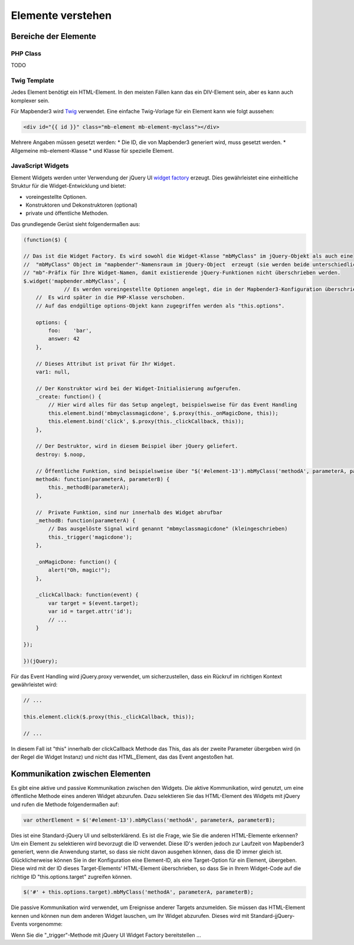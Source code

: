 Elemente verstehen
##################

Bereiche der Elemente
**********************

PHP Class
+++++++++

TODO

Twig Template
+++++++++++++

Jedes Element benötigt ein HTML-Element. In den meisten Fällen kann das ein DIV-Element sein, aber es kann auch komplexer sein.

Für Mapbender3 wird `Twig <http://twig.sensiolabs.org/>`_ verwendet. Eine einfache Twig-Vorlage für ein Element kann wie folgt aussehen:

.. code-block:: html+jinja

    <div id="{{ id }}" class="mb-element mb-element-myclass"></div>

Mehrere Angaben müssen gesetzt werden: 
* Die ID, die von Mapbender3 generiert wird, muss gesetzt werden. 
* Allgemeine mb-element-Klasse 
* und Klasse für spezielle Element.

JavaScript Widgets
++++++++++++++++++

Element Widgets werden unter Verwendung der jQuery UI `widget factory <http://wiki.jqueryui.com/w/page/12138135/Widget%20factory>`_ erzeugt.
Dies gewährleistet eine einheitliche Struktur für die Widget-Entwicklung und bietet:

* voreingestellte Optionen. 
* Konstruktoren und Dekonstruktoren (optional)
* private und öffentliche Methoden.

Das grundlegende Gerüst sieht folgendermaßen aus:

.. code-block:: javascript

    (function($) {

    // Das ist die Widget Factory. Es wird sowohl die Widget-Klasse "mbMyClass" im jQuery-Objekt als auch eine 
    //  "mbMyClass" Object im "mapbender"-Namensraum im jQuery-Object  erzeugt (sie werden beide unterschiedlich verwendet). Verwenden Sie ein
    // "mb"-Präfix für Ihre Widget-Namen, damit existierende jQuery-Funktionen nicht überschrieben werden.
    $.widget('mapbender.mbMyClass', {
                 // Es werden voreingestellte Optionen angelegt, die in der Mapbender3-Konfiguration überschrieben werden kann.
        //  Es wird später in die PHP-Klasse verschoben.
        // Auf das endgültige options-Objekt kann zugegriffen werden als "this.options". 

        options: {
            foo:    'bar',
            answer: 42
        },

        // Dieses Attribut ist privat für Ihr Widget.
        var1: null,

        // Der Konstruktor wird bei der Widget-Initialisierung aufgerufen.
        _create: function() {
            // Hier wird alles für das Setup angelegt, beispielsweise für das Event Handling 
            this.element.bind('mbmyclassmagicdone', $.proxy(this._onMagicDone, this));
            this.element.bind('click', $.proxy(this._clickCallback, this));
        },

        // Der Destruktor, wird in diesem Beispiel über jQuery geliefert.
        destroy: $.noop,

        // Öffentliche Funktion, sind beispielsweise über "$('#element-13').mbMyClass('methodA', parameterA, parameterB)" abrufbar 
        methodA: function(parameterA, parameterB) {
            this._methodB(parameterA);
        },

        //  Private Funktion, sind nur innerhalb des Widget abrufbar
        _methodB: function(parameterA) {
            // Das ausgelöste Signal wird genannt "mbmyclassmagicdone" (kleingeschrieben) 
            this._trigger('magicdone');
        },

        _onMagicDone: function() {
            alert("Oh, magic!");
        },

        _clickCallback: function(event) {
            var target = $(event.target);
            var id = target.attr('id');
            // ...
        }

    });

    })(jQuery);

Für das Event Handling wird jQuery.proxy verwendet, um sicherzustellen, dass ein Rückruf im richtigen Kontext gewährleistet wird:


.. code-block:: javascript

    // ...

    this.element.click($.proxy(this._clickCallback, this));

    // ...

In diesem Fall ist "this" innerhalb der clickCallback Methode das This, das als der zweite Parameter übergeben wird (in der Regel die Widget Instanz) und nicht das HTML_Element, das das Event angestoßen hat.

Kommunikation zwischen Elementen
********************************

Es gibt eine aktive und passive Kommunikation zwischen den Widgets. Die aktive Kommunikation, wird genutzt, um eine öffentliche Methode eines anderen Widget abzurufen. Dazu selektieren Sie das HTML-Element des Widgets mit jQuery und rufen die Methode folgendermaßen auf:

.. code-block:: javascript

    var otherElement = $('#element-13').mbMyClass('methodA', parameterA, parameterB);

Dies ist eine Standard-jQuery UI und selbsterklärend. Es ist die Frage, wie Sie die anderen HTML-Elemente erkennen? Um ein Element zu selektieren wird bevorzugt die ID verwendet. Diese ID's werden jedoch zur Laufzeit von Mapbender3 generiert, wenn die Anwendung startet, so dass sie nicht davon ausgehen können, dass die ID immer gleich ist. Glücklicherweise können Sie in der Konfiguration eine Element-ID, als eine Target-Option für ein Element, übergeben. Diese wird mit der ID dieses Target-Elements' HTML-Element überschrieben, so dass Sie in Ihrem Widget-Code auf die richtige ID "this.options.target" zugreifen können. 

.. code-block:: javascript

    $('#' + this.options.target).mbMyClass('methodA', parameterA, parameterB);

Die passive Kommunikation wird verwendet, um Ereignisse anderer Targets anzumelden. Sie müssen das HTML-Element kennen und können nun dem anderen Widget lauschen, um Ihr Widget abzurufen. Dieses wird mit Standard-jjQuery-Events vorgenomme:

Wenn Sie die  "_trigger"-Methode mit jQuery UI Widget Factory bereitstellen ...
